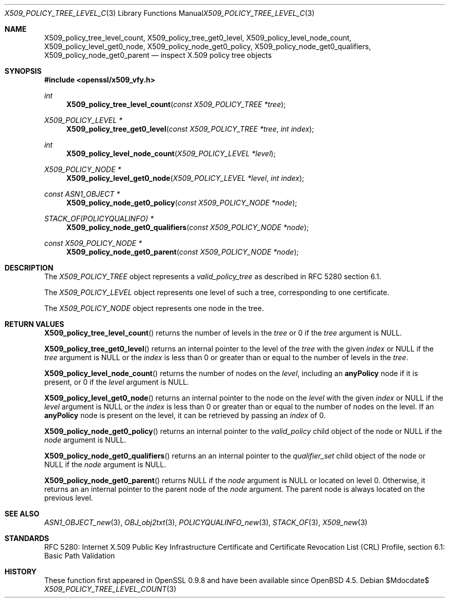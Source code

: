 .\" $OpenBSD$
.\"
.\" Copyright (c) 2021 Ingo Schwarze <schwarze@openbsd.org>
.\"
.\" Permission to use, copy, modify, and distribute this software for any
.\" purpose with or without fee is hereby granted, provided that the above
.\" copyright notice and this permission notice appear in all copies.
.\"
.\" THE SOFTWARE IS PROVIDED "AS IS" AND THE AUTHOR DISCLAIMS ALL WARRANTIES
.\" WITH REGARD TO THIS SOFTWARE INCLUDING ALL IMPLIED WARRANTIES OF
.\" MERCHANTABILITY AND FITNESS. IN NO EVENT SHALL THE AUTHOR BE LIABLE FOR
.\" ANY SPECIAL, DIRECT, INDIRECT, OR CONSEQUENTIAL DAMAGES OR ANY DAMAGES
.\" WHATSOEVER RESULTING FROM LOSS OF USE, DATA OR PROFITS, WHETHER IN AN
.\" ACTION OF CONTRACT, NEGLIGENCE OR OTHER TORTIOUS ACTION, ARISING OUT OF
.\" OR IN CONNECTION WITH THE USE OR PERFORMANCE OF THIS SOFTWARE.
.\"
.Dd $Mdocdate$
.Dt X509_POLICY_TREE_LEVEL_COUNT 3
.Os
.Sh NAME
.Nm X509_policy_tree_level_count ,
.Nm X509_policy_tree_get0_level ,
.Nm X509_policy_level_node_count ,
.Nm X509_policy_level_get0_node ,
.Nm X509_policy_node_get0_policy ,
.Nm X509_policy_node_get0_qualifiers ,
.Nm X509_policy_node_get0_parent
.Nd inspect X.509 policy tree objects
.Sh SYNOPSIS
.In openssl/x509_vfy.h
.Ft int
.Fn X509_policy_tree_level_count "const X509_POLICY_TREE *tree"
.Ft X509_POLICY_LEVEL *
.Fn X509_policy_tree_get0_level "const X509_POLICY_TREE *tree" "int index"
.Ft int
.Fn X509_policy_level_node_count "X509_POLICY_LEVEL *level"
.Ft X509_POLICY_NODE *
.Fn X509_policy_level_get0_node "X509_POLICY_LEVEL *level" "int index"
.Ft const ASN1_OBJECT *
.Fn X509_policy_node_get0_policy "const X509_POLICY_NODE *node"
.Ft STACK_OF(POLICYQUALINFO) *
.Fn X509_policy_node_get0_qualifiers "const X509_POLICY_NODE *node"
.Ft const X509_POLICY_NODE *
.Fn X509_policy_node_get0_parent "const X509_POLICY_NODE *node"
.Sh DESCRIPTION
The
.Vt X509_POLICY_TREE
object represents a
.Vt valid_policy_tree
as described in RFC 5280 section 6.1.
.Pp
The
.Vt X509_POLICY_LEVEL
object represents one level of such a tree,
corresponding to one certificate.
.Pp
The
.Vt X509_POLICY_NODE
object represents one node in the tree.
.Sh RETURN VALUES
.Fn X509_policy_tree_level_count
returns the number of levels in the
.Fa tree
or 0 if the
.Fa tree
argument is
.Dv NULL .
.Pp
.Fn X509_policy_tree_get0_level
returns an internal pointer to the level of the
.Fa tree
with the given
.Fa index
or
.Dv NULL
if the
.Fa tree
argument is
.Dv NULL
or the
.Fa index
is less than 0 or greater than or equal to the number of levels in the
.Fa tree .
.Pp
.Fn X509_policy_level_node_count
returns the number of nodes on the
.Fa level ,
including an
.Sy anyPolicy
node if it is present, or 0 if the
.Fa level
argument is
.Dv NULL .
.Pp
.Fn X509_policy_level_get0_node
returns an internal pointer to the node on the
.Fa level
with the given
.Fa index
or
.Dv NULL
if the
.Fa level
argument is
.Dv NULL
or the
.Fa index
is less than 0 or greater than or equal to the number of nodes on the level.
If an
.Sy anyPolicy
node is present on the level, it can be retrieved by passing an
.Fa index
of 0.
.Pp
.Fn X509_policy_node_get0_policy
returns an internal pointer to the
.Fa valid_policy
child object of the node or
.Dv NULL
if the
.Fa node
argument is
.Dv NULL .
.Pp
.Fn X509_policy_node_get0_qualifiers
returns an an internal pointer to the
.Fa qualifier_set
child object of the node or
.Dv NULL
if the
.Fa node
argument is
.Dv NULL .
.Pp
.Fn X509_policy_node_get0_parent
returns
.Dv NULL
if the
.Fa node
argument is
.Dv NULL
or located on level 0.
Otherwise, it returns an an internal pointer to the parent node of the
.Fa node
argument.
The parent node is always located on the previous level.
.Sh SEE ALSO
.Xr ASN1_OBJECT_new 3 ,
.Xr OBJ_obj2txt 3 ,
.Xr POLICYQUALINFO_new 3 ,
.Xr STACK_OF 3 ,
.Xr X509_new 3
.Sh STANDARDS
RFC 5280: Internet X.509 Public Key Infrastructure Certificate
and Certificate Revocation List (CRL) Profile,
section 6.1: Basic Path Validation
.Sh HISTORY
These function first appeared in OpenSSL 0.9.8 and have been available since
.Ox 4.5 .
